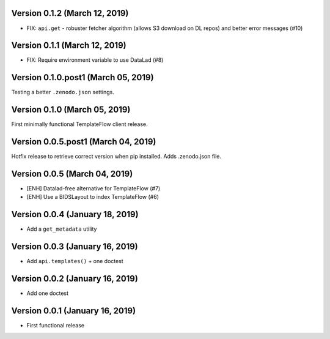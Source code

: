 Version 0.1.2 (March 12, 2019)
==============================

* FIX: ``api.get`` - robuster fetcher algorithm (allows S3 download on DL repos) and better error messages (#10)

Version 0.1.1 (March 12, 2019)
==============================

* FIX: Require environment variable to use DataLad (#8)

Version 0.1.0.post1 (March 05, 2019)
====================================

Testing a better ``.zenodo.json`` settings.

Version 0.1.0 (March 05, 2019)
==============================

First minimally functional TemplateFlow client release.

Version 0.0.5.post1 (March 04, 2019)
====================================

Hotfix release to retrieve correct version when pip installed. Adds .zenodo.json file.

Version 0.0.5 (March 04, 2019)
==============================

* [ENH] Datalad-free alternative for TemplateFlow (#7)
* [ENH] Use a BIDSLayout to index TemplateFlow (#6)

Version 0.0.4 (January 18, 2019)
================================

* Add a ``get_metadata`` utility

Version 0.0.3 (January 16, 2019)
================================

* Add ``api.templates()`` + one doctest

Version 0.0.2 (January 16, 2019)
================================

* Add one doctest


Version 0.0.1 (January 16, 2019)
================================

* First functional release
